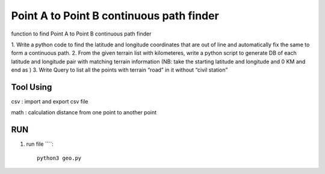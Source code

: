 ==========================================
Point A to Point B continuous path finder
==========================================


function to find Point A to Point B continuous path finder



1. Write a python code to find the latitude and longitude coordinates that are out of line and
automatically fix the same to form a continuous path.
2. From the given terrain list with kilometeres, write a python script to generate DB of each
latitude and longitude pair with matching terrain information (NB: take the starting
latitude and longitude and 0 KM and end as )
3. Write Query to list all the points with terrain “road” in it without “civil station”

Tool Using
============
csv : import and export csv file

math : calculation distance from one point to another point


RUN
============

#. run file ````::

    python3 geo.py








    

